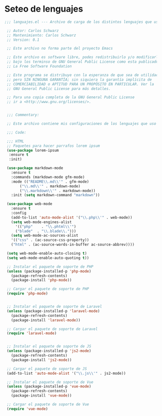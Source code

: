 * Seteo de lenguajes
#+BEGIN_SRC emacs-lisp
 ;;; languajes.el --- Archivo de carga de los distintos lenguajes que uso -*- lexical-binding: t -*-

  ;; Autor: Carlos Schwarz
  ;; Mantenimiento: Carlos Schwarz
  ;; Version: 0.1

  ;; Este archivo no forma parte del proyecto Emacs

  ;; Este archivo es software libre, podes redistribuirlo y/o modificarlo
  ;; bajo los terminso de GNU General Public License como esta publicado en
  ;; La Free Software Foundation

  ;; Este programa se distribuye con la esperanza de que sea de utilidad,
  ;; pero SIN NINGUNA GARANTÍA; sin siquiera la garantía implícita de
  ;; COMERCIABILIDAD o APTITUD PARA UN PROPÓSITO EN PARTICULAR. Ver la
  ;; GNU General Public License para más detalles.

  ;; Para una copia completa de la GNU General Public License
  ;; ir a <http://www.gnu.org/licenses/>.


  ;;; Commentary:

  ;; Este archivo contiene mis configuraciones de los lenguajes que uso y sus seteos.

  ;;; Code:

  ;;; HTML
  ;; Paquetes para hacer parrafos lorem ipsum
  (use-package lorem-ipsum
   :ensure t
   :init)

  (use-package markdown-mode
    :ensure t
    :commands (markdown-mode gfm-mode)
    :mode (("README\\.md\\'" . gfm-mode)
	    ("\\.md\\'" . markdown-mode)
	    ("\\.markdown\\'" . markdown-mode))
    :init (setq markdown-command "markdown"))

  (use-package web-mode
    :ensure t
    :config
    (add-to-list 'auto-mode-alist '("\\.php\\'" . web-mode))
    (setq web-mode-engines-alist
      '(("php"    . "\\.phtml\\'")
      ("blade"  . "\\.blade\\.")))
    (setq web-mode-ac-sources-alist
    '(("css" . (ac-source-css-property))
    ("html" . (ac-source-words-in-buffer ac-source-abbrev))))

  (setq web-mode-enable-auto-closing t)
  (setq web-mode-enable-auto-quoting t))

  ;; Instalar el paquete de soporte de PHP
  (unless (package-installed-p 'php-mode)
    (package-refresh-contents)
    (package-install 'php-mode))

  ;; Cargar el paquete de soporte de PHP
  (require 'php-mode)


  ;; Instalar el paquete de soporte de Laravel
  (unless (package-installed-p 'laravel-mode)
    (package-refresh-contents)
    (package-install 'laravel-mode))

  ;; Cargar el paquete de soporte de Laravel
  (require 'laravel-mode)


  ;; Instalar el paquete de soporte de JS
  (unless (package-installed-p 'js2-mode)
    (package-refresh-contents)
    (package-install 'js2-mode))

  ;; Cargar el paquete de soporte de JS
  (add-to-list 'auto-mode-alist '("\\.js\\'" . js2-mode))

  ;; Instalar el paquete de soporte de Vue
  (unless (package-installed-p 'vue-mode)
    (package-refresh-contents)
    (package-install 'vue-mode))

  ;; Cargar el paquete de soporte de Vue
  (require 'vue-mode)

#+END_SRC
